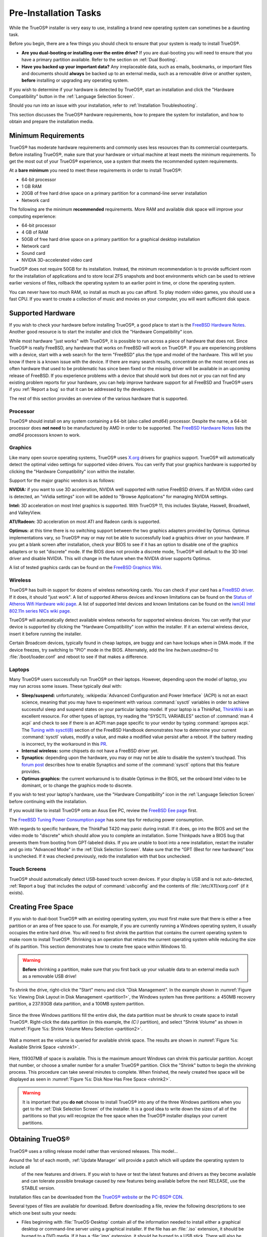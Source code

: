 Pre-Installation Tasks
**********************

While the TrueOS® installer is very easy to use, installing a brand new
operating system can sometimes be a daunting task.

Before you begin, there are a few things you should check to ensure that
your system is ready to install TrueOS®. 

* **Are you dual-booting or installing over the entire drive?** If you
  are dual-booting you will need to ensure that you have a primary
  partition available. Refer to the section on :ref:`Dual Booting`.

* **Have you backed up your important data?** Any irreplaceable data,
  such as emails, bookmarks, or important files and documents should
  **always** be backed up to an external media, such as a removable
  drive or another system, **before** installing or upgrading any
  operating system.

If you wish to determine if your hardware is detected by TrueOS®, start
an installation and click the "Hardware Compatibility" button in the
:ref:`Language Selection Screen`.

Should you run into an issue with your installation, refer to
:ref:`Installation Troubleshooting`. 

This section discusses the TrueOS® hardware requirements, how to prepare
the system for installation, and how to obtain and prepare the
installation media.

.. index:: hardware
.. _Minimum Requirements:

Minimum Requirements
====================

TrueOS® has moderate hardware requirements and commonly uses less
resources than its commercial counterparts. Before installing TrueOS®,
make sure that your hardware or virtual machine at least meets the
minimum requirements. To get the most out of your TrueOS® experience,
use a system that meets the recommended system requirements.

At a **bare minimum** you need to meet these requirements in order to
install TrueOS®: 

* 64-bit processor

* 1 GB RAM 

* 20GB of free hard drive space on a primary partition for a
  command-line server installation 

* Network card 

The following are the minimum **recommended** requirements. More RAM and
available disk space will improve your computing experience: 

* 64-bit processor 

* 4 GB of RAM 

* 50GB of free hard drive space on a primary partition for a graphical
  desktop installation 

* Network card 

* Sound card 

* NVIDIA 3D-accelerated video card 

TrueOS® does not require 50GB for its installation. Instead, the
minimum recommendation is to provide sufficient room for the
installation of applications and to store local ZFS snapshots and boot
environments which can be used to retrieve earlier versions of files,
rollback the operating system to an earlier point in time, or clone
the operating system.

You can never have too much RAM, so install as much as you can afford.
To play modern video games, you should use a fast CPU. If you want to
create a collection of music and movies on your computer, you will want
sufficient disk space.

.. index:: hardware
.. _Supported Hardware:

Supported Hardware 
==================

If you wish to check your hardware before installing TrueOS®, a good
place to start is the
`FreeBSD Hardware Notes <http://www.freebsd.org/releases/11.0R/hardware.html>`_. 
Another good resource is to start the installer and click the "Hardware
Compatibility" icon.

While most hardware "just works" with TrueOS®, it is possible to run
across a piece of hardware that does not. Since TrueOS® is really
FreeBSD, any hardware that works on FreeBSD will work on TrueOS®. If you
are experiencing problems with a device, start with a web search for the
term "FreeBSD" plus the type and model of the hardware. This will let
you know if there is a known issue with the device. If there are many
search results, concentrate on the most recent ones as often hardware
that used to be problematic has since been fixed or the missing driver
will be available in an upcoming release of FreeBSD. If you experience
problems with a device that should work but does not or you can not find
any existing problem reports for your hardware, you can help improve
hardware support for all FreeBSD and TrueOS® users if you
:ref:`Report a bug` so that it can be addressed by the developers.

The rest of this section provides an overview of the various hardware
that is supported.

Processor
---------

TrueOS® should install on any system containing a 64-bit (also called 
*amd64*) processor. Despite the name, a 64-bit processor does
**not need** to be manufactured by AMD in order to be supported. The
`FreeBSD Hardware Notes <http://www.freebsd.org/releases/11.0R/hardware.html#proc>`_ 
lists the *amd64* processors known to work.

Graphics
--------

Like many open source operating systems, TrueOS® uses
`X.org <https://www.x.org/wiki/>`_ drivers for graphics support.
TrueOS® will automatically detect the optimal video settings for
supported video drivers. You can verify that your graphics hardware is
supported by clicking the "Hardware Compatibility" icon within the
installer.

Support for the major graphic vendors is as follows: 

**NVIDIA:** if you want to use 3D acceleration, NVIDIA well supported
with native FreeBSD drivers. If an NVIDIA video card is detected, an "nVidia settings" icon will be added to "Browse Applications" for managing NVIDIA settings.

**Intel:** 3D acceleration on most Intel graphics is supported. With
TrueOS® 11, this includes Skylake, Haswell, Broadwell, and ValleyView.

**ATI/Radeon:** 3D acceleration on most ATI and Radeon cards is
supported.

**Optimus:** at this time there is no switching support between the two
graphics adapters provided by Optimus. Optimus implementations vary, so
TrueOS® may or may not be able to successfully load a graphics driver on
your hardware. If you get a blank screen after installation, check your
BIOS to see if it has an option to disable one of the graphics adapters
or to set "discrete" mode. If the BIOS does not provide a discrete mode,
TrueOS® will default to the 3D Intel driver and disable NVIDIA. This
will change in the future when the NVIDIA driver supports Optimus.

A list of tested graphics cards can be found on the
`FreeBSD Graphics Wiki <https://wiki.freebsd.org/Graphics>`_.

Wireless
--------

TrueOS® has built-in support for dozens of wireless networking cards.
You can check if your card has a
`FreeBSD driver <http://www.freebsd.org/releases/11.0R/hardware.html#WLAN>`_. 
If it does, it should "just work". A list of supported Atheros devices
and known limitations can be found on the
`Status of Atheros Wifi Hardware wiki page <https://wiki.freebsd.org/dev/ath_hal%284%29/HardwareSupport>`_.
A list of supported Intel devices and known limitations can be found on
the `iwn(4) Intel 802.11n series NICs wiki page <https://wiki.freebsd.org/dev/iwn%284%29>`_.

TrueOS® will automatically detect available wireless networks for
supported wireless devices. You can verify that your device is supported
by clicking the "Hardware Compatibility" icon within the installer. If
it an external wireless device, insert it before running the installer.

Certain Broadcom devices, typically found in cheap laptops, are buggy
and can have lockups when in DMA mode. If the device freezes, try
switching to "PIO" mode in the BIOS. Alternately, add the line
*hw.bwn.usedma=0* to :file:`/boot/loader.conf` and reboot to see if that
makes a difference. 

.. index:: laptops
.. _Laptops:

Laptops
-------

Many TrueOS® users successfully run TrueOS® on their laptops. However,
depending upon the model of laptop, you may run across some issues.
These typically
deal with: 

* **Sleep/suspend:** unfortunately, 
  :wikipedia:`Advanced Configuration and Power Interface` (ACPI) is not
  an exact science, meaning that you may have to experiment with various
  :command:`sysctl` variables in order to achieve successful sleep and
  suspend states on your particular laptop model. If your laptop is a
  ThinkPad, `ThinkWiki <http://www.thinkwiki.org/wiki/ThinkWiki>`_ is an
  excellent resource. For other types of laptops, try reading the
  "SYSCTL VARIABLES" section of :command:`man 4 acpi` and check to see
  if there is an ACPI man page specific to your vendor by typing
  :command:`apropos acpi.` The
  `Tuning with sysctl(8) <http://www.freebsd.org/doc/en/books/handbook/configtuning-sysctl.html>`_ 
  section of the FreeBSD Handbook demonstrates how to determine your
  current :command:`sysctl` values, modify a value, and make a modified
  value persist after a reboot. If the battery reading is incorrect, try
  the workaround in this
  `PR <https://bugs.freebsd.org/bugzilla/show_bug.cgi?id=160838>`_.

* **Internal wireless:** some chipsets do not have a FreeBSD driver yet.

* **Synaptics:** depending upon the hardware, you may or may not be able
  to disable the system's touchpad. This
  `forum post <https://forums.freebsd.org/threads/17370/#post-100670>`_ 
  describes how to enable Synaptics and some of the :command:`sysctl`
  options that this feature provides.

* **Optimus graphics:** the current workaround is to disable Optimus in
  the BIOS, set the onboard Intel video to be dominant, or to change the
  graphics mode to discrete.

If you wish to test your laptop's hardware, use the "Hardware
Compatibility" icon in the :ref:`Language Selection Screen` before
continuing with the installation.

If you would like to install TrueOS® onto an Asus Eee PC, review the
`FreeBSD Eee page <https://wiki.FreeBSD.org/AsusEee>`_ first.

The 
`FreeBSD Tuning Power Consumption page <https://wiki.FreeBSD.org/TuningPowerConsumption>`_ 
has some tips for reducing power consumption.

.. index:: thinkpad

With regards to specific hardware, the ThinkPad T420 may panic during
install. If it does, go into the BIOS and set the video mode to
"discrete" which should allow you to complete an installation. Some
Thinkpads have a BIOS bug that prevents them from booting from
GPT-labeled disks. If you are unable to boot into a new installation,
restart the installer and go into "Advanced Mode" in the
:ref:`Disk Selection Screen`. Make sure that the  “GPT (Best for new
hardware)” box is unchecked. If it was checked previously, redo the
installation with that box unchecked.

.. index:: hardware
.. _Touch Screens:

Touch Screens 
--------------

TrueOS® should automatically detect USB-based touch screen devices. If
your display is USB and is not auto-detected, :ref:`Report a bug` that
includes the output of :command:`usbconfig` and the contents of
:file:`/etc/X11/xorg.conf` (if it exists).

.. index:: partition
.. _Creating Free Space:

Creating Free Space
===================

If you wish to dual-boot TrueOS® with an existing operating system, you
must first make sure that there is either a free partition or an area of
free space to use. For example, if you are currently running a
Windows operating system, it usually occupies the entire hard drive.
You will need to first shrink the partition that contains the current
operating system to make room to install TrueOS®. Shrinking is
an operation that retains the current operating system while reducing
the size of its partition. This section demonstrates how to create free
space within Windows 10.

.. warning:: **Before** shrinking a partition, make sure that you first
  back up your valuable data to an external media such as a removable
  USB drive!

To shrink the drive, right-click the "Start" menu and click
"Disk Management". In the example shown in
:numref:`Figure %s: Viewing Disk Layout in Disk Management <partition1>`, 
the Windows system has three partitions: a 450MB recovery partition, a
237.93GB data partition, and a 100MB system partition.

.. _partition1:

.. figure:: images/partition1.png

Since the three Windows partitions fill the entire disk, the data
partition must be shrunk to create space to install TrueOS®. Right-click
the data partition (in this example, the *(C:)* partition),
and select "Shrink Volume" as shown in
:numref:`Figure %s: Shrink Volume Menu Selection <partition2>`.

.. _partition2:

.. figure:: images/partition2.png

Wait a
moment as the volume is queried for available shrink space. The results
are shown in
:numref:`Figure %s: Available Shrink Space <shrink1>`. 

.. _shrink1:

.. figure:: images/shrink1.png

Here, 119307MB of space is available. This is the maximum amount
Windows can shrink this particular partition. Accept that number, or choose a
smaller number for a smaller TrueOS® partition.  Click
the "Shrink" button to begin the shrinking process.  This procedure can
take several minutes to complete.
When finished, the newly created free space will be
displayed as seen in
:numref:`Figure %s: Disk Now Has Free Space <shrink2>`.

.. _shrink2: 

.. figure:: images/shrink2.png

.. warning:: It is important that you **do not** choose to install
   TrueOS® into any of the three Windows partitions when you get to the
   :ref:`Disk Selection Screen` of the installer. It is a good idea to
   write down the sizes of all of the partitions so that you will
   recognize the free space when the TrueOS® installer displays your
   current partitions.

.. _Obtaining TrueOS®:

Obtaining TrueOS®
==================

TrueOS® uses a rolling release model rather than versioned releases.
This model...

Around the 1st of each month, :ref:`Update Manager` will  provide a patch which will update the operating system to include all
  of the new features and drivers. If you wish to have or test the
  latest features and drivers as they become available and can tolerate
  possible breakage caused by new features being available before the
  next RELEASE, use the STABLE version.

Installation files can be downloaded from the `TrueOS® website <http://www.pcbsd.org/download/>`_ or the `PC-BSD® CDN <http://iso.cdn.pcbsd.org/>`_. 

Several types of files are available for download. Before downloading
a file, review the following descriptions to see which one best suits
your needs: 

* Files beginning with :file:`TrueOS-Desktop` contain all of the
  information needed to install either a graphical desktop or
  command-line server using a graphical installer. If the file has an 
  :file:`.iso`  extension, it should be burned to a DVD media. If it
  has a :file:`img` extension, it should be burned to a USB stick.
  There will also be associated files with the same name but ending in
  an :file:`.md5` or :file:`.sha256` extension. Depending upon your
  current operating system and its tools, you can use the value in
  either one of those files to determine the integrity of the
  download, as described in :ref:`Data Integrity Check`. If a torrent
  is available, there will also be a file with the same name and a
  :file:`.torrent` extension.

* Files beginning with :file:`TrueOS-Server` contain a command-line
  installer and are used to install a command-line version of a
  server. If the file has an  :file:`.iso`  extension, it should be
  burned to a CD media. If it has a :file:`img` extension, it should
  be burned to a USB stick. There will also be associated files with
  the same name but ending in an :file:`.md5` or :file:`.sha256`
  extension. Depending upon your current operating system and its
  tools, you can use the value in either one of those files to
  determine the integrity of the download, as described in
  :ref:`Data Integrity Check`. If a torrent is available, there will
  also be a file with the same name and a :file:`.torrent` extension.

If you plan to install a graphical desktop, download the file with
:file:`TrueOS-Desktop` in its name and either burn it to a DVD media
or write it to a removable USB device.

If you prefer to install a command-line only server, you can either
download a file beginning with :file:`TrueOS-Desktop` (to use the
graphical installer) or :file:`TrueOS-Server` (to use the command-line
installer). The :file:`TrueOS-Server` files are smaller and can fit on
CD.

Refer to :ref:`Burning the Installation Media` for instructions on how
to burn the downloaded file to bootable media.

If you have a slow download connection or wish to support the TrueOS® project financially, you can purchase PC-BSD® DVDs from the
`FreeBSD Mall <https://www.freebsdmall.com/cgi-bin/fm/scan/su=yes/fi=prod_bsd/sf=sku/sf=title/sf=category/se=pcbsd>`_.

Members of the TrueOS® project attend many IT conferences across the
globe and give out TrueOS® DVDs at the FreeBSD booth. Visiting a
FreeBSD booth is an excellent way to meet other TrueOS® and FreeBSD
users and to get your questions answered. Check the `PC-BSD® Blog <https://blog.pcbsd.org/>`_ to see if any events are
happening near you. If you are organizing a PC-BSD® booth, `contact us <http://www.pcbsd.org/support/>`_ to arrange for DVDs.

.. index:: checksum
.. _Data Integrity Check:

Data Integrity Check 
---------------------

After downloading the desired file, it is a good idea to check that the
file is exactly the same as the one on the TrueOS® download server.
While downloading, a portion of the file may get damaged or lost, making
the installation file unusable. Each TrueOS® installation file has an
associated MD5 and SHA256 checksum. If a checksum of the file you
downloaded matches, your download was successful. If a checksum does not
match, try downloading the file again. In order to verify a checksum, 
use a checksum verification utility.

.. note:: You only need to verify one of the checksums. The
   `PC-BSD® website <http://www.pcbsd.org/download/>`_  lists the
   SHA256 while the `PC-BSD® CDN <http://iso.cdn.pcbsd.org/>`_ lists
   both the :file:`.md5` and the :file:`.sha256` checksum files. This
   section demonstrates how to verify an SHA256 checksum.

If you are currently using a Windows system, you can download and
install a utility such as
`Raymond's MD5 & SHA Checksum Utility <http://download.cnet.com/MD5-SHA-Checksum-Utility/3000-2092_4-10911445.html>`_.
This utility can be used to simultaneously check the MD5, SHA-1,
SHA-256, and SHA-512 checksums of any file. Once installed, launch the
program and use the "Browse" button, shown in
:numref:`Figure %s: Verifying a Checksum <fastsum1>`, to browse to the
location of your downloaded file.

.. _fastsum1:

.. figure:: images/checksum.png

Once the file is selected, click the "Open" button to calculate the
checksums. It may take a minute or so, depending upon the size of the
downloaded file.

On Linux and BSD systems you can use the built-in :command:`md5` or
:command:`md5sum` command line tool to check the MD5 checksum. In this
example, the file is located in the :file:`Downloads` directory. You
should substitute the name and location of the file that you
downloaded::

 md5 Downloads/TrueOS-Desktop-2016-08-11-x64-DVD.iso.md5

.. index:: burn
.. _Burning the Installation Media:

Burning the Installation Media
==============================

If you downloaded an :file:`.iso` file, it can be burned to a DVD. If
you downloaded an :file:`img` file, it can be burned to a USB stick.
This section demonstrates how to perform these operations using several
different applications and operating systems.

.. index:: Windows
.. _Burning to DVD on Windows:

Burning to DVD on Windows 
--------------------------

Windows 10 has built-in support for writing ISO images to disc.
Right-click on the :file:`.iso` file in Windows Explorer and select
"Burn disk image". Select the DVD device in the "Disk Burner" drop-down
menu and then click "Burn" to write the disc. See the Microsoft article
`Burn a CD or DVD from an ISO file <http://windows.microsoft.com/en-US/windows7/Burn-a-CD-or-DVD-from-an-ISO-file>`_
for more detailed instructions.

Alternately, the
`InfraRecorder utility <http://infrarecorder.org/>`_ is an open source
burning application for both CDs and DVDs. Once installed, open
InfraRecorder and click on the "Write Image" button shown in
:numref:`Figure %s: Initial InfraRecorder Screen <infra1>`.

.. _infra1:

.. figure:: images/infra1.png

InfraRecorder will display a screen where you can browse to the location
of the :file:`.iso` file. Once selected, you will be presented with the
screen shown in
:numref:`Figure %s: Burn Options in InfraRecorder <infra2>`. You can
accept the defaults and click "OK" to start the burn. When finished, the
burner tray will open and a dialog box will appear indicating that the
burning process has finished.

.. _infra2:

.. figure:: images/infra2.png

.. index:: burn
.. _Burning to DVD on a BSD or Linux System:

Burning to DVD on a BSD or Linux System
---------------------------------------

`The K3B burner <https://www.kde.org/applications/multimedia/k3b/>`_ is
an easy-to-use graphical burning application for Linux and BSD systems.
This utility can be installed using :ref:`AppCafe®`. Once installed, it
can be started by typing :command:`k3b`.

To burn the ISO, insert a blank DVD media, browse to the location of the
:file:`.iso` file in the screen shown in
:numref:`Figure %s: Selecting the Burn Image Tool Within K3B <k3b1>`,
and click :menuselection:`Tools --> Burn Image...` to see the screen in
:numref:`Figure %s: K3B's Burn Image Screen <k3b2>`.

.. _k3b1:

.. figure:: images/k3b1.png

.. _k3b2:

.. figure:: images/k3b2.png

Click the "Start" button to burn the file. K3B will automatically eject
the media once the burn is complete.

`The Brasero burner <https://wiki.gnome.org/Apps/Brasero>`_ provides an
alternative, easy-to-use burning application included with the GNOME
desktop. A stand-alone application is also available within
:ref:`AppCafe®`. Once installed, Brasero can be launched by typing
:command:`brasero`.
:numref:`Figure %s: Brasero's Initial Screen <brasero1>` shows the
initial Brasero screen.

.. _brasero1:

.. figure:: images/brasero1.png

Click "Burn image" to open the screen seen in
:numref:`Figure %s: Brasero Image Burning Setup <brasero2>`. Use the
"Click here to select a disk image" button to select your :file:`.iso`
file.

.. _brasero2:

.. figure:: images/brasero2.png

The name and size of your :file:`.iso` file should appear and Brasero
will indicate the size of the media. If you click on the "Properties"
button, you can change some options, but it is fine to keep the default
settings. When you are ready, click the "Burn" button and Brasero will
burn your ISO.

If you are familiar with using the command line, you can use the
:command:`growisofs` command line utility to burn the DVD. This utility
is installed by default on a TrueOS® system. To install that software on
a FreeBSD system, issue this command as the superuser::

 pkg install dvd+rw-tools

Depending upon the type of DVD burner hardware, you may have to
configure the system to use it. If the device is not USB or SCSI, the
ATAPI driver must be loaded by running this command as the superuser::

 kldload atapicam

If you just get your prompt back, the driver successfully loaded. If you
get the message "kldload: can't load atapicam: File exists", this means
that the driver was already loaded. 

After inserting the DVD media into the device, you can start the burn
using this command::

 growisofs -Z /dev/cd0=TrueOS-Desktop-2016-08-11-x64-DVD.iso

If your device is not the first burning device, change the number *0* 
accordingly. If your ISO has a different name, substitute the correct
name in the command shown above.

.. index:: Mac
.. _Burning to DVD on a Mac OS X System:

Burning to DVD on a Mac OS X System
-----------------------------------

To burn the ISO on a Mac OS X system, go to
:menuselection:`Finder --> Applications --> Utilities --> Disk Utility`. 
With a blank media inserted into the burner, highlight the device
representing the DVD writer and click the "Burn" button. This will open
up a browser where you can select the ISO to burn.

Once the ISO is highlighted, click the "Burn" button. A pop-up message
will indicate that the device is ready to burn. Click "Burn" once more
and Disk Utility will write the ISO to the DVD media.

.. index:: burn
.. _Writing to a USB Device:

Writing to a USB Device
-----------------------

To write the :file:`img` file to a USB device, you will need the
following: 

* a utility that can write the image to a USB media; the utility that
  you use will depend upon your operating system 

* a USB thumb drive or hard drive large enough to hold the image 

Once the image is written, boot from the removable device and proceed
with the TrueOS® installation.

.. note:: If there is a card reader on the system or the USB drive is
   connected using a USB dongle, device enumeration may be affected. For
   example, with the USB card reader dongle as the destination, the
   device name could be :file:`/dev/da1` instead of :file:`/dev/da0`.

To write the :file:`.img` file to a flash card or removable USB drive on
a BSD or Linux system, use the :command:`dd` command line utility. On a
FreeBSD system, the superuser can use this command to write the file to
the first plugged in USB device::

 dd if=TrueOS-Desktop-2016-08-11-x64.img of=/dev/da0 bs=1M
 3658+1 records in
 3658+1 records out 
 3836317696 bytes transferred in 670.278574 secs (5723468 bytes/sec)

When using the :command:`dd` command: 

* **if=** refers to the input file to be written

* **of=** refers to the output file (the device name of the flash card
  or removable USB drive); increment the number in the name if it is not
  the first USB device 

* **bs=** refers to the block size 

.. note:: On Linux, if you type :command:`mount` with the USB stick
   inserted, you will see two or more device nodes corresponding to the
   USB stick. For example, :file:`/dev/sdc` and :file:`/dev/sdc1`, where
   :file:`/dev/sdc1` corresponds to the primary partition of the USB
   stick. Before using the :command:`dd` command, ensure that the USB
   stick is first unmounted. Then, remember to use :file:`/dev/sdc` (the
   device node without the number) as the option for the output file
   **of=**. Once the :command:`dd` completes, you might not be able to
   mount the USB stick on Linux as Linux has very limited support for
   UFS, the BSD filesystem that gets created on the USB stick.

To burn the image file on a Windows system, you can use `win32-image-writer <https://sourceforge.net/projects/win32diskimager/>`_. When downloading win32-image-writer,
download the latest version that ends in :file:`-binary.zip` and use a utility such as Windows Explorer or 7zip to unzip the executable.

If you launch :command:`win32-image-writer.exe`, it will start the Win32 Disk Imager utility, shown in :numref:`Figure %s: Using Win32 Disk Imager to Write the Image <writer1>`. Use the
"browse" button to browse to the location of the :file:`.iso` file. Insert a USB thumb drive and select its drive letter (in this example, drive D). Click the "Write" button and the image
will be written to the USB thumb drive.

.. _writer1:

.. figure:: images/writer1.png

To burn the :file:`.iso` file on Mac OS X, insert a USB stick and open
Terminal. Run the :command:`diskutil list` command to find out the
device name of the USB disk, unmount the USB disk, then use
:command:`dd` to write the image to the raw disk (:file:`rdisk`). In the
following example, an 8GB USB stick has a device name of
:file:`/dev/disk1` and a raw device name of :file:`/dev/rdisk1`.::

 diskutil list 
 /dev/disk0
 #: TYPE NAME SIZE IDENTIFIER
 0: GUID_partition_scheme *500.1 GB disk0
 1: EFI 209.7 MB disk0s1
 2: Apple_HFS Macintosh HD 499.2 GB disk0s2
 3: Apple_Boot Recovery HD 650.0 MB disk0s3 
 /dev/disk1
 #: TYPE NAME SIZE IDENTIFIER
 0: FDisk_partition_scheme *8.0 GB disk1
 1: DOS_FAT_32 UNTITLED 8.0 GB disk1s1

 diskutil unmountDisk /dev/disk1
 Unmount of all volumes on disk1 was successful

 sudo dd if=/Users/dru/Downloads/TrueOS-Desktop-2016-08-11-x64.img of=/dev/rdisk1 bs=4m
 Password:
 3658+1 records in
 3658+1 records out 
 3836317696 bytes transferred in 670.278574 secs (5723468 bytes/sec)

.. index:: virtualization
.. _Virtualization:

Virtualization
==============

A virtualized environment allows you to test drive an operating system
without overwriting your current operating system. This is an excellent
way to practice installation, determine whether all of your hardware is
supported, or to try multiple versions of different operating systems.
Virtualization software effectively creates windows (known as virtual
machines) into which you can install and use an operating system. The
only limitation to virtualization is your hardware as each virtual
machine uses CPU and RAM. Depending upon the amount of CPU and RAM in
your computer, you may find that the operating system you install using
virtualization software runs slowly. If your computer slows down, try
closing other applications running on your computer to free up some RAM.

If you would like to run virtualization software on a TrueOS® system,
search for "virtualbox" within :ref:`AppCafe®` and install the
`VirtualBox <https://www.virtualbox.org/>`_ open source virtualization
program and the
`VirtualBox Guest Additions <http://www.virtualbox.org/manual/ch04.html>`_ . 
The guest additions add mouse pointer integration, shared folders
between the host and guest, better video support, and a shared
clipboard.

.. note:: The first time you run VirtualBox on a TrueOS® system, a
   background script will automatically give your user account the 
   permissions required to run this application. This might break any
   existing shortcuts to VirtualBox. To fix the shortcut, logout and back in.

If your computer is running another operating system, download the
binary for your operating system from the
`VirtualBox Downloads page <https://www.virtualbox.org/wiki/Downloads>`_. 
VirtualBox runs on Windows, Linux, Macintosh, and OpenSolaris and
supports a large number of operating systems that can be installed into
a virtual machine.

This section describes how to prepare VirtualBox for an installation of
TrueOS® using an :file:`.iso` file.

.. index:: virtualization
.. _Creating a Virtual Machine for an ISO File:

Creating a Virtual Machine for an ISO File
------------------------------------------

Once you have downloaded the TrueOS® ISO and installed VirtualBox on the
current system, create a virtual machine and use the ISO to install
TrueOS® into the virtual machine. The virtual machine must meet the
following minimum requirements and this section will demonstrate how to
configure these:

* 1024 MB base memory size 

* a virtual disk **at least 20 GB in size** for a server installation or
  **at least 50 GB in size** for a desktop installation 

* a bridged adapter 

To create the virtual machine, start VirtualBox to see the screen shown
in :numref:`Figure %s: Initial VirtualBox Screen <vbox1>`. 

.. _vbox1:

.. figure:: images/vbox1.png

Click the "New" button to start the new virtual machine wizard and
display the screen in
:numref:`Figure %s: Type in a Name and Select the Operating System for the New Virtual Machine <vbox2>`.

.. _vbox2:

.. figure:: images/vbox2.png

Enter a name for your virtual machine, which can be anything that makes
sense to you. Click the "Operating System" drop-down menu and select
"BSD". In the "Version" drop-down menu, select "FreeBSD (64 bit)". Click
"Next" to see the screen in
:numref:`Figure %s: Select the Amount of Memory Reserved for the Virtual Machine <vbox3>`.

.. _vbox3:

.. figure:: images/vbox3.png

The base memory size must be changed to **at least 1024 MB.** If your
system has a lot of RAM, use more. Any number within the green area is
considered a safe value by VirtualBox, meaning it should not slow down
your computer too much. When finished, click Next to see the screen in
:numref:`Figure %s: Select Whether to Use an Existing or Create a New Virtual Hard Drive <vbox4>`.

.. _vbox4:

.. figure:: images/vbox4.png

This screen is used to create the virtual hard drive, or the amount of
disk space that will be available to the virtual machine. If this is your
first virtual machine, keep the default of "Create a virtual hard drive
now" and click "Create" to go to the screen shown in
:numref:`Figure %s: Select the Hard Drive Type <vbox5>`. If you have
created a virtual machine in the past and wish to reuse its disk space,
select "Use an existing virtual hard drive file" from the drop-down
menu. You can create as many virtual machines as you wish. However, if
your computer is getting low on disk space, you should consider reusing
existing virtual hard drives to prevent your physical hard drive from
being used up by old virtual machines.

.. _vbox5:

.. figure:: images/vbox5.png

Select "VDI" and click the "Next" button to see the screen in
:numref:`Figure %s: Select the Storage Type <vbox6>`.

.. _vbox6:

.. figure:: images/vbox6.png

You can now choose whether you want "Dynamically allocated" or "Fixed
size" storage. The first option uses disk space as needed until it
reaches the maximum size that you will set in the next screen. The
second option creates a disk the same size as that specified amount of
disk space, whether it is used or not. Choose the first option if you
are worried about disk space; otherwise choose the second option as it
allows VirtualBox to run slightly faster. Once you select "Next", you
will see the screen in
:numref:`Figure %s: Select the File Name and Size of the Virtual Disk <vbox7>`.

.. _vbox7:

.. figure:: images/vbox7.png

This screen is used to set the size (or upper limit) of the virtual
machine. If you plan to install TrueOS® into the virtual machine,
**increase the size to at least 20 GB** or you will receive an error
during the TrueOS® installation. If you plan to install KDE, GNOME,
multiple desktop managers, or applications within the virtual machine,
you will probably want to choose at least 50GB. Whatever size you set,
make sure that your computer has enough free disk space to support it.
Use the folder icon to browse to a directory on disk with sufficient
space to hold your virtual machine.

Once you make your selection, press "Create" to finish using the wizard.
Your virtual machine will now show up in the left box, as seen in the
example in :numref:`Figure %s: The New Virtual Machine <vbox8>`.

.. _vbox8:

.. figure:: images/vbox8.png

In order to use your network card, configure bridging on your virtual
machine. To do this, go to :menuselection:`Settings --> Network`. In
the "Attached to" drop-down menu select "Bridged Adapter" then select
the name of the physical interface from the "Name" drop-down menu. In
the example shown in
:numref:`Figure %s: Configuring a Bridged Adapter in VirtualBox <vbox9>`, 
the Intel Pro/1000 Ethernet card is attached to the network and has a
device name of :file:`re0`.

.. _vbox9:

.. figure:: images/vbox9.png

Before starting your virtual machine, configure it to use your
installation media. Click the "Storage" hyperlink in the right frame to
access the storage screen seen in
:numref:`Figure %s: The Storage Settings of the Virtual Machine <vbox10>`.

.. _vbox10:

.. figure:: images/vbox10.png

Double-click the word "Empty", which represents your DVD reader. If you
wish to access the TrueOS® installer from your DVD reader, double-check 
that the "Slot" is pointing to the correct location (e.g. "IDE Secondary
Master") and use the drop-down menu to change it if the location is
incorrect. Click the "CD/DVD Device" drop-down menu to change it from
empty to the "Host Drive" value.

If you prefer to use an ISO that is stored on your hard disk, click the
DVD icon then "Choose a virtual CD/DVD disk file" to open a browser menu
where you can navigate to the location of the ISO. Highlight the desired
ISO and click "Open". The name of the ISO will now appear in the
"Storage Tree" section.

You are now ready to install TrueOS® into your virtual machine.
Highlight the virtual machine and click on the green "Start" icon. A
window will open indicating that the virtual machine is starting. If you
have a DVD inserted, you should hear it spin and it should start to boot
into the installation program. If it does not or if you are using an ISO
stored on the hard disk, press "F12" to select the boot device when you
see the message to do so, then press "c" to boot from CD-ROM. You can
then proceed through the installation as described in :ref:`Installing TrueOS®`.
